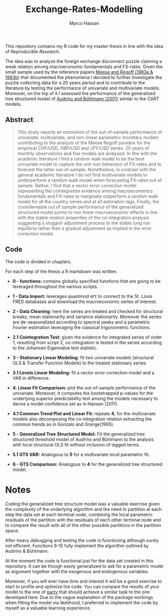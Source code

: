 
#+TITLE: Exchange-Rates-Modelling
#+AUTHOR: Marco Hassan

This repository contains my R code for my master thesis in
line with the idea of /Reproducible Research/. 

The idea was to analyze the foreign exchange disconnect puzzle
claiming a weak relation among macroeconomic fundamentals and
FX-rates. Given the small sample used by the reference papers [[https://scholar.google.it/scholar?hl=it&as_sdt=0%252C5&q=meese+rogoff+1983&btnG=&oq=meese][Meese
and Rogoff (1983a & 1983b)]] that
documented the phenomena I decided to further investigate the puzzle
collecting data for a 20 years period and to contribute to the
literature by testing the performance of univariate and multivariate
models. Moreover, on the top of it I assessed the performance of the
generalized tree structured model of [[https://www.alexandria.unisg.ch/32631/][Audrino and Bühlmann (2001)]]
similar to the CART models.

** Abstract

#+BEGIN_QUOTE
  This study reports an estimation of the out-of-sample performance of
  univariate, multivariate, and non-linear parametric monetary models
  contributing to the analysis of the Meese Rogoff paradox for the
  empirical CHF/USD, GBP/USD and JPY/USD series. 20 years of monthly
  observations and five models are analysed.  In line with the
  academic literature I find a random walk model to be the best
  univariate model to capture the unit root behaviour of FX-rates and
  to forecast the latter out-of-sample.  Nonetheless, in contrast with
  the general academic literature I do not find multivariate models
  to underperform a random walk model when forecasting FX-rates out of
  sample. Rather, I find that a vector error correction model
  representing the cointegration evidence among macroeconomics
  fundamentals and FX-rates to marginally outperform a random walk model
  for all the country series and at all estimation lags. Finally, the
  considereable out of sample performance of the generalized
  structured model points to non linear macroeconomic effects in line with
  the stable relation properties of the co-integration analysis suggesting
  a sluggish adjustment process to the stable lung run equilibria rather than
  a gradual adjustment as implied in the error correction model.
#+END_QUOTE


** Code

The code is divided in chapters. 

For each step of the thesis a R markdown was written.

 - *0 - functions:* contains globally specified functions that are going
   to be leveraged throughout the various scripts.

 - *1 - Data Import:* leverages quantmod =API= to connect to the
   St. Louis FRED databases and download the macroeconomic series of
   interest.

 - *2 - Data Cleaning:* here the series are treated and checked for
   structural breaks, mean stationarity and variance
   stationarity. Moreover the series are de-seasonalized according to
   spectral peaks and a parametric Fourier estimation leveraging the
   classical trigonometric functions.

 - *2.1  Cointegration Test:* given the evidence for integrated series
   of order 1, resulting from script 2, co-integration is tested in
   the series according to the Johansen Eigenvalue test statistic.

 - *3 - Stationary Linear Modeling:* fit two univariate models
   (structural OLS & Transfer Function Models) to the treated
   stationary series.

 - *3.1 Levels Linear Modeling:* fit a vector error correction model
   and a VAR in difference.

 - *4. Linear Fit Comparison:* plot the out-of-sample performance of
   the univariate. Moreover, it computes the
   bootstrapped p-values for the underlying superior predictability
   test among the models necessary to derive a model confidence set as
   in Hansen (2011).

 - *4.1 Common Trend Plot and Linear Fit:* repeats *4*, for the
   multivariate models also decomposing the co-integration relation
   extracting the common trends as in Gonzalo and Grange(1995).

 -  *5 - Generalized Tree Structured Model:* Fit the generalized tree
   structured threshold model of Audrino and Bühlmann to the
   analysis with local structural OLS fit without inclusion of lagged terms.

 -  *5.1  GTS VAR:* Analogous to *5* for a multivariate local
   parametric fit.

 - *6 - GTS Comparison:* Analogous to *4* for the generalized tree
   structured model.


*  Notes

Coding the generalized tree structure model was a valuable exercise
given the complexity of the underlying algorithm and the need to
partition at each step the data set at each terminal node, combining
the local parametric residuals of the partition with the residuals of
each other terminal node and to compare the result with all of the
other possible partitions in the partition space.

After heavy debugging and testing the code is functioning although
surely not efficient. Functions 9-15 fully implement the algorithm
outlined by Audrino & Bühlmann. 

At the moment the code is functional
just for the data set created in this repository. It can be though
easily generalized to ask for a parametric model as argument together
with the exogenous and endogenous variables. 

Moreover, if you will ever have time and interest it will be a good
exercise to start to profile and optimize the code. You can compare
the results of your model to the one of [[https://cran.r-project.org/web/packages/party/party.pdf][party]] that should achieve a
similar task to the one developed here. Due to the vague explanation
of the package workings when fitting the model via likelihood, I
preferred to implement the code by myself as a valuable learning experience.









